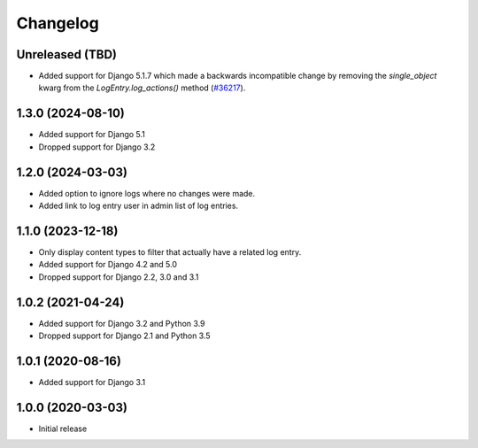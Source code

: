Changelog
=========

Unreleased (TBD)
------------------
* Added support for Django 5.1.7 which made a backwards incompatible change by
  removing the `single_object` kwarg from the `LogEntry.log_actions()` method
  (`#36217 <https://code.djangoproject.com/ticket/36217>`_).

1.3.0 (2024-08-10)
------------------
* Added support for Django 5.1
* Dropped support for Django 3.2

1.2.0 (2024-03-03)
------------------
* Added option to ignore logs where no changes were made.
* Added link to log entry user in admin list of log entries.

1.1.0 (2023-12-18)
------------------
* Only display content types to filter that actually have a related log entry.
* Added support for Django 4.2 and 5.0
* Dropped support for Django 2.2, 3.0 and 3.1

1.0.2 (2021-04-24)
------------------
* Added support for Django 3.2 and Python 3.9
* Dropped support for Django 2.1 and Python 3.5

1.0.1 (2020-08-16)
------------------
* Added support for Django 3.1

1.0.0 (2020-03-03)
------------------
* Initial release
